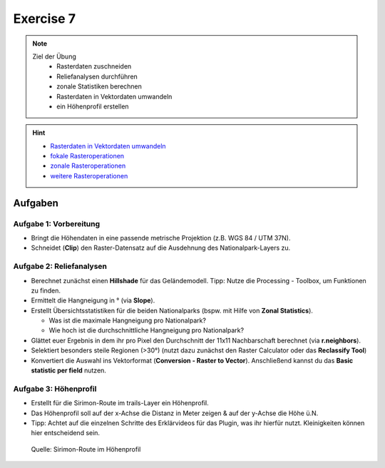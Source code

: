 Exercise 7
=======

.. note::
   
   Ziel der Übung
      -  Rasterdaten zuschneiden
      -  Reliefanalysen durchführen
      -  zonale Statistiken berechnen
      -  Rasterdaten in Vektordaten umwandeln
      -  ein Höhenprofil erstellen

.. hint::

      -  `Rasterdaten in Vektordaten  umwandeln <https://courses.gistools.geog.uni-heidelberg.de/giscience/gis-einfuehrung/wikis/qgis-Konvertierung>`__
      -  `fokale  Rasteroperationen <https://courses.gistools.geog.uni-heidelberg.de/giscience/gis-einfuehrung/wikis/qgis-Fokale-Funktionen>`__
      -  `zonale  Rasteroperationen <https://courses.gistools.geog.uni-heidelberg.de/giscience/gis-einfuehrung/wikis/qgis-Zonale-Funktionen>`__
      -  `weitere  Rasteroperationen <https://courses.gistools.geog.uni-heidelberg.de/giscience/gis-einfuehrung/wikis/qgis-Weitere-Rasterfunktionen>`__


.. seealso::

   Daten
      - Ladet euch die `Daten herunter <https://drive.google.com/file/d/1kmgsIDe0iU7YQmT3XXWVYBTALP5TwjRb/view?usp=drive_link>`__ und speichert sie auf eurem PC (.zip Ordner nach dem Download entzippen).
      - Linien-Layer: trails (Quelle: OpenRouteService, OpenStreetMap and Contributors)
      - Polygon-Layer: national_parks (Quelle: OpenStreetMap and Contributors)
      - Raster-Layer: ASTER Höhendaten (Quelle: METI/NASA)

Aufgaben
--------

Aufgabe 1: Vorbereitung
~~~~~~~~~~~~~~~~~~~~~~~

-  Bringt die Höhendaten in eine passende metrische Projektion (z.B. WGS 84 / UTM 37N).
-  Schneidet (**Clip**) den Raster-Datensatz auf die Ausdehnung des Nationalpark-Layers zu.

Aufgabe 2: Reliefanalysen
~~~~~~~~~~~~~~~~~~~~~~~~~

-  Berechnet zunächst einen **Hillshade** für das Geländemodell. Tipp: Nutze die Processing - Toolbox, um Funktionen zu finden.
-  Ermittelt die Hangneigung in ° (via **Slope**).
-  Erstellt Übersichtsstatistiken für die beiden Nationalparks (bspw. mit Hilfe von **Zonal Statistics**).

   -  Was ist die maximale Hangneigung pro Nationalpark?
   -  Wie hoch ist die durchschnittliche Hangneigung pro Nationalpark?

-  Glättet euer Ergebnis in dem ihr pro Pixel den Durchschnitt der 11x11 Nachbarschaft berechnet (via **r.neighbors**).
-  Selektiert besonders steile Regionen (>30°) (nutzt dazu zunächst den Raster Calculator oder das **Reclassify Tool**)
-  Konvertiert die Auswahl ins Vektorformat (**Conversion - Raster to Vector**). Anschließend kannst du das **Basic statistic per field** nutzen.

Aufgabe 3: Höhenprofil
~~~~~~~~~~~~~~~~~~~~~~

-  Erstellt für die Sirimon-Route im trails-Layer ein Höhenprofil.
-  Das Höhenprofil soll auf der x-Achse die Distanz in Meter zeigen & auf der y-Achse die Höhe ü.N.
-  Tipp: Achtet auf die einzelnen Schritte des Erklärvideos für das Plugin, was ihr hierfür nutzt. Kleinigkeiten können hier entscheidend sein.

.. figure:: https://raw.githubusercontent.com/GeowazM/Einfuehrung-GIS-fur-Geowissenschaften/refs/heads/main/exercise_07/sirimon_route_profile.png
   :alt: Sirimon-Route im Höhenprofil

   Quelle: Sirimon-Route im Höhenprofil

